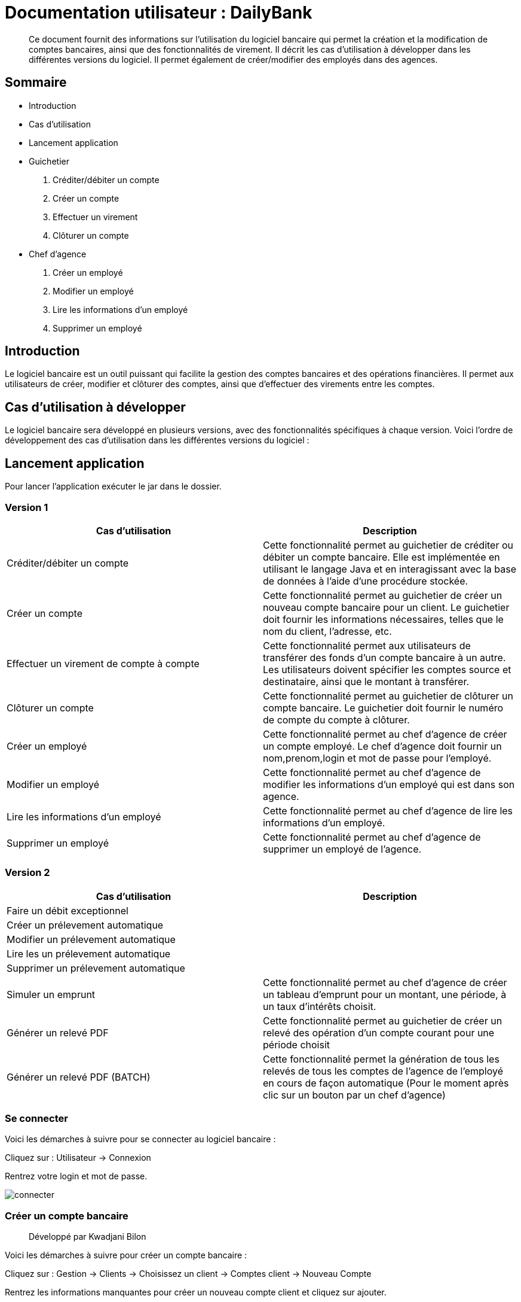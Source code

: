 
= Documentation utilisateur : DailyBank

[abstract]
Ce document fournit des informations sur l'utilisation du logiciel bancaire qui permet la création et la modification de comptes bancaires, ainsi que des fonctionnalités de virement. Il décrit les cas d'utilisation à développer dans les différentes versions du logiciel. Il permet également de créer/modifier des employés dans des agences.

== Sommaire 

- Introduction 
- Cas d'utilisation 
- Lancement application 
- Guichetier  
    . Créditer/débiter un compte
    . Créer un compte
    . Effectuer un virement
    . Clôturer un compte
- Chef d'agence
    . Créer un employé
    . Modifier un employé
    . Lire les informations d'un employé
    . Supprimer un employé 

== Introduction

Le logiciel bancaire est un outil puissant qui facilite la gestion des comptes bancaires et des opérations financières. Il permet aux utilisateurs de créer, modifier et clôturer des comptes, ainsi que d'effectuer des virements entre les comptes.

== Cas d'utilisation à développer

Le logiciel bancaire sera développé en plusieurs versions, avec des fonctionnalités spécifiques à chaque version. Voici l'ordre de développement des cas d'utilisation dans les différentes versions du logiciel :

== Lancement application

Pour lancer l'application exécuter le jar dans le dossier.

=== Version 1


[options="header"]
|===
|Cas d'utilisation | Description

|Créditer/débiter un compte
|Cette fonctionnalité permet au guichetier de créditer ou débiter un compte bancaire. Elle est implémentée en utilisant le langage Java et en interagissant avec la base de données à l'aide d'une procédure stockée.

|Créer un compte
|Cette fonctionnalité permet au guichetier de créer un nouveau compte bancaire pour un client. Le guichetier doit fournir les informations nécessaires, telles que le nom du client, l'adresse, etc.

|Effectuer un virement de compte à compte
|Cette fonctionnalité permet aux utilisateurs de transférer des fonds d'un compte bancaire à un autre. Les utilisateurs doivent spécifier les comptes source et destinataire, ainsi que le montant à transférer.

|Clôturer un compte
|Cette fonctionnalité permet au guichetier de clôturer un compte bancaire. Le guichetier doit fournir le numéro de compte du compte à clôturer.

|Créer un employé 
|Cette fonctionnalité permet au chef d'agence de créer un compte employé. Le chef d'agence doit fournir un nom,prenom,login et mot de passe pour l'employé.

|Modifier un employé 
|Cette fonctionnalité permet au chef d'agence de modifier les informations d'un employé qui est dans son agence.

|Lire les informations d'un employé 
|Cette fonctionnalité permet au chef d'agence de lire les informations d'un employé.

|Supprimer un employé 
|Cette fonctionnalité permet au chef d'agence de supprimer un employé de l'agence.

|===

=== Version 2

[options="header"]
|===
|Cas d'utilisation | Description

| Faire un débit exceptionnel
|

| Créer un prélevement automatique  
|

| Modifier un prélevement automatique  
|

| Lire les un prélevement automatique 
|

| Supprimer un prélevement automatique 
|

|Simuler un emprunt
|Cette fonctionnalité permet au chef d'agence de créer un tableau d'emprunt pour un montant, une période, à un taux d'intérêts choisit. 

|Générer un relevé PDF 
|Cette fonctionnalité permet au guichetier de créer un relevé des opération d'un compte courant pour une période choisit

|Générer un relevé PDF (BATCH)
|Cette fonctionnalité permet la génération de tous les relevés de tous les comptes de l'agence de l'employé en cours de façon automatique (Pour le moment après clic sur un bouton par un chef d'agence)
|===

=== Se connecter 
Voici les démarches à suivre pour se connecter au logiciel bancaire : 

Cliquez sur : Utilisateur -> Connexion

Rentrez votre login et mot de passe.

image::..\..\ressources\images\I_Connecter1.png[alt=connecter]

=== Créer un compte bancaire
[abstract]
Développé par Kwadjani Bilon

Voici les démarches à suivre pour créer un compte bancaire : 

Cliquez sur : Gestion -> Clients -> Choisissez un client -> Comptes client -> Nouveau Compte

Rentrez les informations manquantes pour créer un nouveau compte client et cliquez sur ajouter.

Si le client n'existe pas encore créer un nouveau client puis répetez les étapes d'au dessus.

image::..\..\ressources\images\I_NouveauCompteBancaire.png[alt=Nouvel Compte]

=== Créditer/Débiter 
[abstract]
[NOTE]
====
Créditer développé par Illan GABARRA
====

Tout d'abord il faudra faire les actions de base suivantes : 

Se connecter -> Clic sur "Gestion" -> Clic sur "Clients" -> Choissisez un client -> Clic sur "Comptes clients" -> Choissisez un compte à crediter/debiter -> Clic sur "Voir opérations"

[IMPORTANT]
====
La réalisation de ces actions n'est possible que si le compte sélectionné n'est pas clôturé !
Les boutons permettant la création de ces opérations seront désactivés s'il l'est.
====

Vous devez ensuite choisir une des deux opérations en cliquant sur le bouton associé :

image::..\..\ressources\images\I_Crediter-debiter-1.png[alt=crediter/debiter_image1_Choix_Opération]

Après avoir fait cela vous aurez une interface vous demandant un type d'opération et un montant :

===== _Pour créditer_ : 

image::..\..\ressources\images\I_Crediter-debiter-2.png[alt=crediter_image2_saisie]

Indiquer le type de l'opération via le menu déroulant type d'opération puis le montant de l'opération dans la partie montant *le montant doit être supérieur à 0* si vous ne le respectez pas la case montant passera au rouge pour vous inviter à resaisir .

Enfin cliquez sur "Effectuer Crédit" pour réaliser l'opération
Ou cliquez sur "Annuler Crédit" pour annuler l'opération

===== _Pour débiter_ : 

image::..\..\ressources\images\I_Crediter-debiter-3.png[alt=debiter_image3_saisie]

Indiquer le type de l'opération via le menu déroulant type d'opération puis le montant de l'opération dans la partie montant *le montant doit être supérieur à 0 et le solde après le débit supérieur au découvert autorisé (ici : supérieur à -200, le découvert autorisé est indiqué dans la case supérieur au coté du solde actuel )* si vous ne respectez pas cela la case montant passera au rouge pour vous inviter à resaisir .

Enfin cliquez sur "Effectuer Débit" pour réaliser l'opération
Ou cliquez sur "Annuler Débit" pour annuler l'opération


===== *_Vérification de l'existance de la nouvelle opération_*

Vous pourrez vérifier que l'opération a bien été créé s'il est affiché dans le tableau des opérations du compte 

image::..\..\ressources\images\I_Crediter-debiter-4.png[alt=crediter/debiter_image4_Vérification]

=== Effectuer un virement 
[abstract]
[NOTE]
====
Développé par Illan GABARRA
====

Tout d'abord il faudra faire les actions de base suivantes : 

Se connecter -> Clic sur "Gestion" -> Clic sur "Clients" -> Choissisez un client -> Clic sur "Comptes clients" -> Choissisez un compte à crediter/debiter -> Clic sur "Voir opérations"

[IMPORTANT]
====
La réalisation de ces actions n'est possible que si le compte sélectionné n'est pas clôturé !
Les boutons permettant la création de ces opérations seront désactivés s'il l'est.
====

Cliquez sur "Enregistrer Transfert"

image::..\..\ressources\images\I_Transferer-1.png[alt=virement-Image-1-Bouton-op-Transfert]

Indiquer  le montant de l'opération dans la partie montant *le montant doit être supérieur à 0 et le solde après le débit supérieur au découvert autorisé (ici : supérieur à -200, le découvert autorisé est indiqué dans la case supérieur au coté du solde actuel )* si vous ne respectez pas cela la case montant passera au rouge pour vous inviter à resaisir .

[IMPORTANT]
====
Le compte destinataire doit être un compte valide c'est à dire existant et non clôturé.
si vous ne respectez pas cela la case "Compte destinataire" passera au rouge pour vous inviter à resaisir .
====

Enfin cliquez sur "Effectuer transfert" pour réaliser l'opération
Ou cliquez sur "Annuler transfert" pour annuler l'opération

===== *_Vérification de l'existance de la nouvelle opération_*

Vous pourrez vérifier que l'opération a bien été créé s'il est affiché dans le tableau des opérations du compte source et celui du destinataire :

===== Vérification compte source
image::..\..\ressources\images\I_Transferer-3.png[alt=virement-Image-3-Vérification-Source]

===== Vérification compte destinataire
image::..\..\ressources\images\I_Transferer-4.png[alt=virement-Image-3-Vérification-Destination]

=== Clôturer un compte 
[abstract]
Développé par Kwadjani Bilon

Voici les démarches à suivre pour clôturer un compte bancaire : 

Cliquez sur : Gestion -> Clients -> Choisissez un client -> Cloturer Compte

image::..\..\ressources\images\I_Cloturer.png[alt=cloturer]

=== Créer un employé
[abstract]
Développé par Mathéo Katbie 

Voici les démarches à suivre pour créer un employé : 

Cliquez sur : Gestion -> Employés -> Nouveau employé 

Rentrez les informations manquantes pour créer un nouveau employé dans l'agence

image::..\..\ressources\images\I_Cr%C3%A9erEmploye.png[alt=creeremploye]

=== Lire les informations employé 
[abstract]
Développé par Mathéo Katbie 

Voici les démarches à suivre pour lire les informations d'un employé : 

Gestion -> Employés -> Double cliquez sur l'employé pour avoir ces informations 

image::..\..\ressources\images\I_VoirInformationEmploye.png[alt=lire]

=== Modifier les informations employé 
[abstract]
Développé par Mathéo Katbie 

Voici les démarches à suivre pour modifier les informations d'un employé :

Gestion -> Employés -> Choisir un employé -> Modifier employé

image::..\..\ressources\images\I_ModifierEmploye.png[alt=modifier]

=== Supprimer un employé
[abstract]
Développé par Mathéo Katbie 

Voici les démarches à suivre pour supprimer un employé : 

Gestion -> Employés -> Choisir un employé -> Désactiver employé

image::..\..\ressources\images\I_SupprimerEmploye.png[alt=supprimer]

=== Générer un relevé PDF
[abstract]
[NOTE]
====
Développé par Illan GABARRA
====

Cette fonctionnalité permet de générer le relevé PDF d'un compte, à partir d'une date de début non comprise à une date de fin comprise dans le relevé, tout deux sont saisit par vous utilisateur.

Tout d'abord il faudra faire les actions de base suivantes : 

Se connecter -> Clic sur "Gestion" -> Clic sur "Clients" -> Choissisez un client -> Clic sur "Comptes clients"

Choisissez un compte pour lequel vous voulez générer le relevé puis cliquez sur "Générer Relevé PDF"

image::..\..\ressources\images\I_Generer-relevePDF-1.png[alt=generer-RelevePDF-1-Choisir-Compte]

Vous arriverez à une page ou l'on vous demandera une saisie :

image::..\..\ressources\images\I_Generer-relevePDF-2.png[alt=generer-RelevePDF-2-PageSaisie]

Choisissez ensuite une date correspondant à la date de début de période puis une date de fin de période.

[TIP]
====
Cliquez sur le symbole de calendrier pour saisir les dates.
====

[IMPORTANT]
====
Le date doit être valide c'est à dire que la date de début doit être avant la date de fin et la date de fin peut être au maximum la date du jour.
====
image::..\..\ressources\images\I_Generer-relevePDF-3.png[alt=generer-RelevePDF-3-PageSaisie-Date]

Ensuite cliquez sur le bouton "Modifier l'emplacement et le nom du fichier" pour chosir où sera sauvegarder le relevé PDF du compte. Vous pouvez même changer le nom du fichier

image::..\..\ressources\images\I_Generer-relevePDF-4.png[alt=generer-RelevePDF-4-Saisie-Fichier]

Cliquez sur enregistrer 

Enfin cliquez sur générer 

image::..\..\ressources\images\I_Generer-relevePDF-5.png[alt=generer-RelevePDF-5-ClicGenerer]

Si le relevé s'affiche à l'écran alors le fichier a bien été généré et sauvegardé ! 

image::..\..\ressources\images\I_Generer-relevePDF-6.png[alt=generer-RelevePDF-6-affichage]
